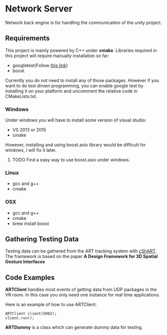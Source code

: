 * Network Server 
Network back engine is for handling the communication of the unity project. 

** Requirements 
This project is mainly powered by C++ under **cmake**. Libraries required in this project will require manually installation so far:
- googletest(Follow [[https://gist.github.com/massenz/41bb2c8375294f4d9927][this link]])
- boost 

Currently you do not need to install any of those packages. However if you want to do test driven programming, you can enable google test by installing it on your platform and uncomment the relative code in CMakeLists.txt.

*** Windows
Under windows you will have to install some version of visual studio:
- VS 2013 or 2015
- cmake
However, installing and using boost.asio library would be difficult for windows, I will fix it later. 

**** TODO Find a easy way to use boost.asio under windows.

*** Linux
- gcc and g++
- cmake
  
*** OSX
- gcc and g++
- cmake
- brew install boost 

** Gathering Testing Data
Testing data can be gathered from the ART tracking system with [[https://github.com/schMarXman/cShART][cShART]]. The framework is based on the paper *A Design Framework for 3D Spatial Gesture Interfaces*
** Code Examples
*ARTClient* handles most events of getting data from UDP packages in the VR room. In this case you only need one instance for real time applications. 

Here is an example of how to use ARTClient:
#+NAME: ARTCLIENT_EXAMPLE
#+BEGIN_SRC C++ :includes "artclient.hpp"
    ARTClient client(5002);
    client.run();
#+END_SRC

*ARTDummy* is a class which can generate dummy data for testing. 
